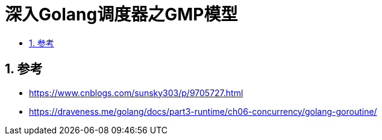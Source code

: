 = 深入Golang调度器之GMP模型
:toc: left
:toclevels:
:toc-title:
:sectnums:


== 参考
- https://www.cnblogs.com/sunsky303/p/9705727.html
- https://draveness.me/golang/docs/part3-runtime/ch06-concurrency/golang-goroutine/

